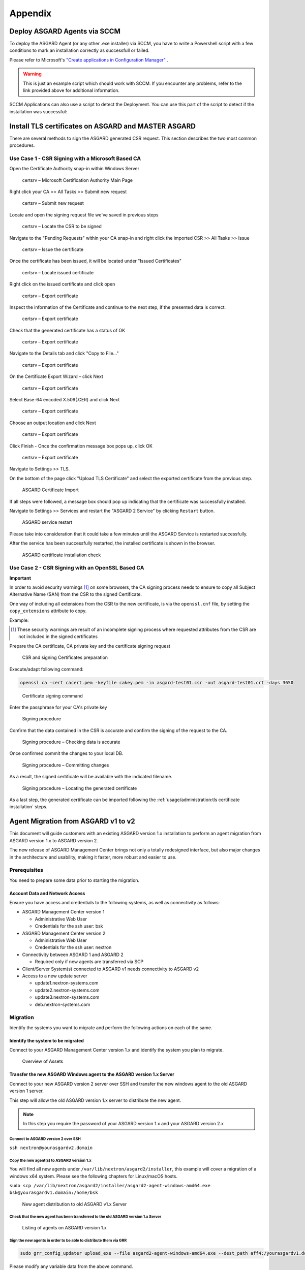 Appendix
========

Deploy ASGARD Agents via SCCM
-----------------------------

To deploy the ASGARD Agent (or any other .exe installer) via SCCM, you have to write a Powershell script with a few conditions to mark an installation correctly as successfull or failed.

Please refer to Microsoft's `"Create applications in Configuration Manager" <https://learn.microsoft.com/en-us/mem/configmgr/apps/deploy-use/create-applications#about-custom-script-detection-methods>`_ .

.. code-block:: powershell
   :linenos:

   # Get current directory
   $scriptpath = $MyInvocation.MyCommand.Path
   $dir = Split-Path $scriptpath

   # Run the installer
   $installer = "asgard2-agent-windows-amd64.exe"
   Start-Process -Wait -FilePath "$dir\$installer" -WorkingDirectory $dir -WindowStyle Hidden -PassThru

   # Timeout just to make sure the service is up and running
   Timeout /T 15

   # If the service exists, the script writes console output and exits with code 0
   # If the service does not exist, the script writes an error output and exits with code 1
   # See https://learn.microsoft.com/en-us/mem/configmgr/apps/deploy-use/create-applications#about-custom-script-detection-methods
   
   $servicename = "asgard2-agent"
   if (Get-Service -Name $servicename -ErrorAction SilentlyContinue) {
      Write-Host "ASGARD Agent installed"
      exit 0
   } else {
      $Host.UI.WriteErrorLine("ASGARD Agent not installed")
      exit 1
   }

.. warning::
   This is just an example script which should work with SCCM. If you encounter any problems, refer to the link provided above for additional information.

SCCM Applications can also use a script to detect the Deployment. You can use this part of the script to detect if the installation was successful:

.. code-block:: powershell
   :linenos:

   $servicename = "asgard2-agent"
   if (Get-Service -Name $servicename -ErrorAction SilentlyContinue) {
      Write-Host "ASGARD Agent installed"
      exit 0
   } else {
      $Host.UI.WriteErrorLine("ASGARD Agent not installed")
      exit 1
   }

Install TLS certificates on ASGARD and MASTER ASGARD
----------------------------------------------------

There are several methods to sign the ASGARD generated CSR request. This section describes the two most common procedures.

Use Case 1 - CSR Signing with a Microsoft Based CA
^^^^^^^^^^^^^^^^^^^^^^^^^^^^^^^^^^^^^^^^^^^^^^^^^^

Open the Certificate Authority snap-in within Windows Server


.. figure:: ../images/certsrv1.png
   :target: ../_images/certsrv1.png
   :alt: certsrv – Microsoft Certification Authority Main Page

   certsrv – Microsoft Certification Authority Main Page

Right click your CA >> All Tasks >> Submit new request


.. figure:: ../images/certsrv2.png
   :target: ../_images/certsrv2.png
   :alt: certsrv – Submit new request

   certsrv – Submit new request 

Locate and open the signing request file we've saved in previous steps


.. figure:: ../images/certsrv3.png
   :target: ../_images/certsrv3.png
   :alt: certsrv – Locate the CSR to be signed

   certsrv – Locate the CSR to be signed

Navigate to the "Pending Requests" within your CA snap-in and right click the imported CSR >> All Tasks >> Issue


.. figure:: ../images/certsrv4.png
   :target: ../_images/certsrv4.png
   :alt: certsrv – Issue the certificate

   certsrv – Issue the certificate

Once the certificate has been issued, it will be located under "Issued Certificates"


.. figure:: ../images/certsrv5.png
   :target: ../_images/certsrv5.png
   :alt: certsrv – Locate issued certificate

   certsrv – Locate issued certificate

Right click on the issued certificate and click open


.. figure:: ../images/certsrv6.png
   :target: ../_images/certsrv6.png
   :alt: certsrv – Export certificate

   certsrv – Export certificate

Inspect the information of the Certificate and continue to the next step, if the presented data is correct.


.. figure:: ../images/certsrv7.png
   :target: ../_images/certsrv7.png
   :alt: certsrv – Export certificate

   certsrv – Export certificate

Check that the generated certificate has a status of OK


.. figure:: ../images/certsrv8.png
   :target: ../_images/certsrv8.png
   :alt: certsrv – Export certificate

   certsrv – Export certificate

Navigate to the Details tab and click "Copy to File…"


.. figure:: ../images/certsrv9.png
   :target: ../_images/certsrv9.png
   :alt: certsrv – Export certificate

   certsrv – Export certificate

On the Certificate Export Wizard – click Next 


.. figure:: ../images/certsrv10.png
   :target: ../_images/certsrv10.png
   :alt: certsrv – Export certificate

   certsrv – Export certificate

Select Base-64 encoded X.509(.CER) and click Next


.. figure:: ../images/certsrv11.png
   :target: ../_images/certsrv11.png
   :alt: certsrv – Export certificate

   certsrv – Export certificate

Choose an output location and click Next


.. figure:: ../images/certsrv12.png
   :target: ../_images/certsrv12.png
   :alt: certsrv – Export certificate

   certsrv – Export certificate

Click Finish - Once the confirmation message box pops up, click OK


.. figure:: ../images/certsrv13.png
   :target: ../_images/certsrv13.png
   :alt: certsrv – Export certificate

   certsrv – Export certificate

Navigate to Settings >> TLS.

On the bottom of the page click "Upload TLS Certificate" and select the exported certificate from the previous step.


.. figure:: ../images/upload-tls-certificate.png
   :target: ../_images/upload-tls-certificate.png
   :alt: ASGARD Certificate Import

   ASGARD Certificate Import

If all steps were followed, a message box should pop up indicating that the certificate was successfully installed.

Navigate to Settings >> Services and restart the "ASGARD 2 Service" by clicking ``Restart`` button.
                                
.. figure:: ../images/asgard-service-restart.png
   :target: ../_images/asgard-service-restart.png
   :alt: ASGARD service restart

   ASGARD service restart

Please take into consideration that it could take a few minutes until the ASGARD Service is restarted successfully.

After the service has been successfully restarted, the installed certificate is shown in the browser.


.. figure:: ../images/asgard-cert-check.png
   :target: ../_images/iasgard-cert-check.png
   :alt: ASGARD certificate installation check

   ASGARD certificate installation check

Use Case 2 - CSR Signing with an OpenSSL Based CA
^^^^^^^^^^^^^^^^^^^^^^^^^^^^^^^^^^^^^^^^^^^^^^^^^

**Important**

In order to avoid security warnings [1]_ on some browsers, the CA signing
process needs to ensure to copy all Subject Alternative Name (SAN) from the CSR to the signed Certificate.

One way of including all extensions from the CSR to the new certificate,
is via the ``openssl.cnf`` file, by setting the ``copy_extensions`` attribute to copy.

Example:

.. code-block:: none
   :linenos:
   :emphasize-lines: 4

    [ CA_default ]
    
    […]
    copy_extensions = copy
    […]

.. [1]
   These security warnings are result of an incomplete signing process
   where requested attributes from the CSR are not included in the signed certificates

Prepare the CA certificate, CA private key and the certificate signing request

.. figure:: ../images/csr1.png
   :target: ../_images/csr1.png
   :alt: CSR and signing Certificates preparation

   CSR and signing Certificates preparation

Execute/adapt following command:

.. code-block:: none

    openssl ca -cert cacert.pem -keyfile cakey.pem -in asgard-test01.csr -out asgard-test01.crt -days 3650


.. figure:: ../images/csr2.png
   :target: ../_images/csr2.png
   :alt: Certificate signing command

   Certificate signing command

Enter the passphrase for your CA's private key


.. figure:: ../images/csr3.png
   :target: ../_images/csr3.png
   :alt: Signing procedure

   Signing procedure

Confirm that the data contained in the CSR is accurate and confirm the signing of the request to the CA.


.. figure:: ../images/csr4.png
   :target: ../_images/csr4.png
   :alt: Signing procedure – Checking data is accurate

   Signing procedure – Checking data is accurate

Once confirmed commit the changes to your local DB.


.. figure:: ../images/csr5.png
   :target: ../_images/csr5.png
   :alt: Signing procedure – Committing changes

   Signing procedure – Committing changes

As a result, the signed certificate will be available with the indicated filename.


.. figure:: ../images/csr6.png
   :target: ../_images/csr6.png
   :alt: Signing procedure – Locating the generated certificate

   Signing procedure – Locating the generated certificate

As a last step, the generated certificate can be imported following the :ref:`usage/administration:tls certificate installation` steps.

Agent Migration from ASGARD v1 to v2
------------------------------------

This document will guide customers with an existing ASGARD version 1.x installation to perform an agent migration from ASGARD version 1.x to ASGARD version 2.

The new release of ASGARD Management Center brings not only a totally redesigned interface, but also major changes in the architecture and usability, making it faster, more robust and easier to use.

Prerequisites
^^^^^^^^^^^^^

You need to prepare some data prior to starting the migration.

Account Data and Network Access
~~~~~~~~~~~~~~~~~~~~~~~~~~~~~~~

Ensure you have access and credentials to the following systems, as well as connectivity as follows:


* 
  ASGARD Management Center version 1


  * Administrative Web User
  * Credentials for the ssh user: bsk

* 
  ASGARD Management Center version 2


  * Administrative Web User
  * Credentials for the ssh user: nextron

* 
  Connectivity between ASGARD 1 and ASGARD 2


  * Required only if new agents are transferred via SCP

* 
  Client/Server System(s) connected to ASGARD v1 needs connectivity to ASGARD v2

* 
  Access to a new update server


  * update1.nextron-systems.com
  * update2.nextron-systems.com
  * update3.nextron-systems.com
  * deb.nextron-systems.com

Migration
^^^^^^^^^

Identify the systems you want to migrate and perform the following actions on each of the same.

Identify the system to be migrated
~~~~~~~~~~~~~~~~~~~~~~~~~~~~~~~~~~

Connect to your ASGARD Management Center version 1.x and identify the system you plan to migrate.


.. figure:: ../images/migrate1.png
   :target: ../_images/migrate1.png
   :alt: Overview of Assets

   Overview of Assets

Transfer the new ASGARD Windows agent to the ASGARD version 1.x Server
~~~~~~~~~~~~~~~~~~~~~~~~~~~~~~~~~~~~~~~~~~~~~~~~~~~~~~~~~~~~~~~~~~~~~~

Connect to your new ASGARD version 2 server over SSH and transfer the new windows agent to the old ASGARD version 1 server.

This step will allow the old ASGARD version 1.x server to distribute the new agent.

.. note::
   In this step you require the password of your ASGARD version 1.x and your ASGARD version 2.x

Connect to ASGARD version 2 over SSH
""""""""""""""""""""""""""""""""""""

``ssh nextron@yourasgardv2.domain``

Copy the new agent(s) to ASGARD version 1.x
"""""""""""""""""""""""""""""""""""""""""""

You will find all new agents under ``/var/lib/nextron/asgard2/installer``\ , this example will cover a migration of a windows x64 system. Please see the following chapters for Linux/macOS hosts.

``sudo scp /var/lib/nextron/asgard2/installer/asgard2-agent-windows-amd64.exe bsk@yourasgardv1.domain:/home/bsk``

.. figure:: ../images/migrate2.png
   :target: ../_images/migrate2.png
   :alt: New agent distribution to old ASGARD v1.x Server

   New agent distribution to old ASGARD v1.x Server

Check that the new agent has been transferred to the old ASGARD version 1.x Server
""""""""""""""""""""""""""""""""""""""""""""""""""""""""""""""""""""""""""""""""""

.. figure:: ../images/migrate3.png
   :target: ../_images/migrate3.png
   :alt:  Listing of agents on ASGARD version 1.x

   Listing of agents on ASGARD version 1.x

.. _Sign the new agents:

Sign the new agents in order to be able to distribute them via GRR
""""""""""""""""""""""""""""""""""""""""""""""""""""""""""""""""""

.. code-block:: bash

   sudo grr_config_updater upload_exe --file asgard2-agent-windows-amd64.exe --dest_path aff4:/yourasgardv1.domain/asgard2-agent-windows-amd64.exe --platform windows --arch amd64
   
Please modify any variable data from the above command. 

.. figure:: ../images/migrate4.png
   :target: ../_images/migrate4.png
   :alt: Signing of executable(s)

   Signing of executable(s)

Remember to save the ``--dest_path``. In our case it is ``aff4:/asgardv1.nextron/asgard2-agent-windows-amd64.exe``

Switch to Advanced Mode within GRR
""""""""""""""""""""""""""""""""""

Open your ASGARD version 1.x web interface and navigate to the Response Control. You will be prompted for a username and password, use the same login information as you use to log into ASGARD.

Once you reach the Response Control Section (GRR) please navigate to the top right corner (settings gear) and switch to the Advanced Mode. Apply the settings.


.. figure:: ../images/migrate5.png
   :target: ../_images/migrate5.png
   :alt: GRR Advanced Mode

   GRR Advanced Mode

Asset Selection
"""""""""""""""

Navigate to the ``Asset List`` section on the left menu and select the asset you want to migrate. A click on the asset will select it.


.. figure:: ../images/migrate6.png
   :target: ../_images/migrate6.png
   :alt: Asset List view

   Asset List view

Once the asset has been selected (clicking on it), navigate to the ``Start new flows`` section, located on the left menu.

.. figure:: ../images/migrate7.png
   :target: ../_images/migrate7.png
   :alt: Start new flow


   Start new flow

Install the new ASGARD2 Agent
"""""""""""""""""""""""""""""

In order to install the new agent, we will need to expand the ``Administrative`` folder and select ``Launch Binary``.

We will be requested to put in a binary, please use the binary name we gathered/created in step `Sign the new agents`_ and click Launch.

.. figure:: ../images/migrate8.png
   :target: ../_images/migrate8.png
   :alt: Launch Binary

   Launch Binary

The used binary name was extracted from step 7.2.2.2.4. In this example ``aff4:/asgardv1.nextron/asgard2-agent-windows-amd64.exe``

.. figure:: ../images/migrate9.png
   :target: ../_images/migrate9.png
   :alt: Confirmation after launching the binary

   Confirmation after launching the binary

After approximately 10 minutes, the binary will be executed and installed on the selected system. The status can be retrieved by navigating to the ``Manage launched flows`` section on the left menu.

.. figure:: ../images/migrate10.png
   :target: ../_images/migrate10.png
   :alt: Manage launched flows

   Manage launched flows

Linux Hosts
"""""""""""

For migrating Linux hosts please create a shell script and follow the above procedure to deploy it.

An example shell script for Debian based systems could look like this:

.. code-block:: bash 

   #!/bin/bash
   cd /tmp
   wget -O agent-linux.deb --no-check-certificate https://asgardv2:8443/agent-installers?asgard2-agent-linux-amd64.deb
   dpkg -i /tmp/agent-linux.deb
   rm -f /tmp/agent-linux.deb

Save this script in your ASGARDv1 and sign/upload it to GRR as described in point 7.2.2.2.4, afterwards you will be able to launch a HUNT to your connected Linux Systems. 

Please bear in mind that the above script will work only for Ubuntu/Debian systems and needs to be adapted for ``Redhat/CentOS systems``.

MacOS Hosts
"""""""""""

For migrating macOS hosts please create a shell script and follow the above procedure to deploy it.

An example shell script for macOS based systems could look like this:

.. code-block:: bash

   #!/bin/bash
   cd /tmp
   curl -o agent-darwin.pkg -k "https://asgardv2.bsk:8443/agent-installers?asgard2-agent-macos-amd64.pkg"
   sudo installer -pkg /tmp/agent-darwin.pkg -target /
   rm -f /tmp/agent-darwin.pkg

Save this script in your ASGARDv1 and sign/upload it to GRR as described in point 7.2.2.2.4, afterwards you will be able to launch a HUNT to your connected ``macOS Systems``. 

Migration check and completion
^^^^^^^^^^^^^^^^^^^^^^^^^^^^^^

After the above steps have been executed, the agent should be reporting to the new ASGARD version 2.x server.

At this moment the system will have 2 agents installed, the agent reporting to ASGARD version 1.x and the agent reporting to ASGARD version 2.x

Accept the agent request
~~~~~~~~~~~~~~~~~~~~~~~~

Once a new agent is reporting to ASGARD version 2.x it will automatically create a request to be part of the same. We need to accept that request.

Log into ASGARD version 2.x and navigate to the Asset Management – Requests.


.. figure:: ../images/asset-management-requests.png
   :target: ../_images/asset-management-requests.png
   :alt: Asset Management (Requests)

   Asset Management (Requests)

Select the migrated system and click on the top right on Accept. This should place the system in the ``Assets`` tab.


.. figure:: ../images/asset-management-assets-view.png
   :target: ../_images/asset-management-assets-view.png
   :alt: Asset Management (Assets View)

   Asset Management (Assets View)

Frequently Asked Questions
^^^^^^^^^^^^^^^^^^^^^^^^^^

This section will cover frequent questions regarding the migration.

Will there be any problem in running both agents (v1, v2) at the same time?
~~~~~~~~~~~~~~~~~~~~~~~~~~~~~~~~~~~~~~~~~~~~~~~~~~~~~~~~~~~~~~~~~~~~~~~~~~~

There are no known issues running both agents at the same time. The new ASGARD v2 agent is more lightweight and has better performance. The expected RAM utilization in idle mode demonstrated in our tests put the new agent in a very good position, consuming only 1 MB.

Will I need more resources for my new ASGARD v2 server?
~~~~~~~~~~~~~~~~~~~~~~~~~~~~~~~~~~~~~~~~~~~~~~~~~~~~~~~

Please refer to the ASGARD v2 manual for specific sizing. The overall tests performed highlight that both server and agents have better performance which will allow more agent management per ASGARD (compared to version 1).

Can I import my memory dumps and file collections made on ASGARD v1?
~~~~~~~~~~~~~~~~~~~~~~~~~~~~~~~~~~~~~~~~~~~~~~~~~~~~~~~~~~~~~~~~~~~~

Unfortunately importing memory dumps and/or file collections made on ASGARD v1 is not possible.

ASGARD Agent macOS Notarization
-------------------------------

Introduction
^^^^^^^^^^^^

Starting with macOS BIG SUR (v11.0), Apple requires software developers
to notarize applications.

Due to the nature of the asgard2-agent installer, which is generated on
installation time, making it unique for each new installation, it's
currently not possible to notarize the same.

This document aims to describe possible workarounds intending to be a
reference for IT Administrators or IT packaging teams to bypass Apple
verifications and install the personalized asgard2-agents on their macOS
BIG Sur workstations.

Considerations
^^^^^^^^^^^^^^

Executing any of the workarounds described in this document puts your
system at risk for a short period of time. This document will deactivate
global security mechanisms of the operating system intended to protect
the integrity of the system.

Please always keep in mind to check your systems after performing any of
the described actions to ensure that all security mechanisms are in
place and are re-activated after performing the described actions.

Install asgard2-agent Using the Command-Line
^^^^^^^^^^^^^^^^^^^^^^^^^^^^^^^^^^^^^^^^^^^^

This section describes the installation of the asgard2-agent using the command line

1. 
  Download the asgard2-agent from the ASGARD Management Center Agent Download page for macOS (.pkg extension). This page can be located under the following URL:


  * :samp:`https://<ASGARD-FQDN>:8443/agent-installers`

2. 
  Deactivate macOS security mechanism (Gatekeeper) launching a terminal session:


  * ``sudo spctl --master-disable``

3. 
  Close the terminal

4.
  Install asgard2-agent

  * ``sudo installer -pkg /path/to/asgard2-agent-macos-amd64.pkg -target /``

5. 
  Close the terminal

6.
  Reactivate macOS security mechanism


  * ``sudo spctl --master-enable``

Optional: Check the State of the Gatekeeper Protection
~~~~~~~~~~~~~~~~~~~~~~~~~~~~~~~~~~~~~~~~~~~~~~~~~~~~~~

You can verify the state of the protection mechanism with this command:
  
``spctl --status``

On a system with re-activated Gatekeeper output has to be:

``assessments enabled``
